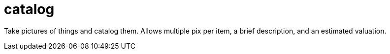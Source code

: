 = catalog

Take pictures of things and catalog them.
Allows multiple pix per item, a brief description,
and an estimated valuation.
